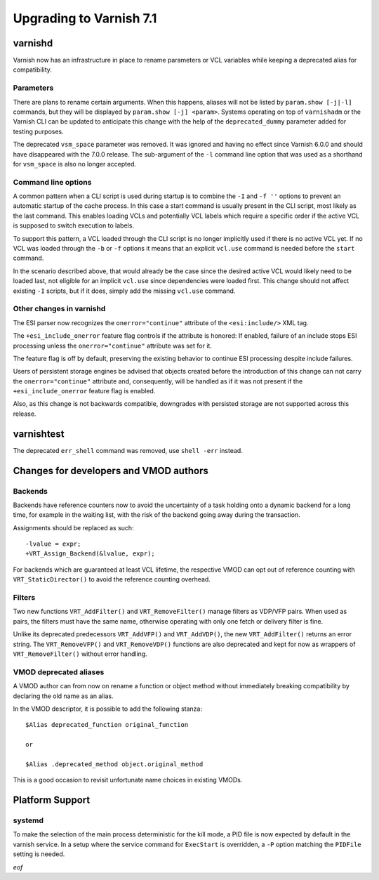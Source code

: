 .. _whatsnew_upgrading_7.1:

%%%%%%%%%%%%%%%%%%%%%%%%
Upgrading to Varnish 7.1
%%%%%%%%%%%%%%%%%%%%%%%%

varnishd
========

Varnish now has an infrastructure in place to rename parameters or VCL
variables while keeping a deprecated alias for compatibility.

Parameters
~~~~~~~~~~

There are plans to rename certain arguments. When this happens, aliases will
not be listed by ``param.show [-j|-l]`` commands, but they will be displayed
by ``param.show [-j] <param>``. Systems operating on top of ``varnishadm`` or
the Varnish CLI can be updated to anticipate this change with the help of the
``deprecated_dummy`` parameter added for testing purposes.

The deprecated ``vsm_space`` parameter was removed. It was ignored and having
no effect since Varnish 6.0.0 and should have disappeared with the 7.0.0
release. The sub-argument of the ``-l`` command line option that was used as
a shorthand for ``vsm_space`` is also no longer accepted.

Command line options
~~~~~~~~~~~~~~~~~~~~

A common pattern when a CLI script is used during startup is to
combine the ``-I`` and ``-f ''`` options to prevent an automatic
startup of the cache process. In this case a start command is usually
present in the CLI script, most likely as the last command. This
enables loading VCLs and potentially VCL labels which require a
specific order if the active VCL is supposed to switch execution to
labels.

To support this pattern, a VCL loaded through the CLI script is no
longer implicitly used if there is no active VCL yet. If no VCL was
loaded through the ``-b`` or ``-f`` options it means that an explicit
``vcl.use`` command is needed before the ``start`` command.

In the scenario described above, that would already be the case since the
desired active VCL would likely need to be loaded last, not eligible for an
implicit ``vcl.use`` since dependencies were loaded first. This change should
not affect existing ``-I`` scripts, but if it does, simply add the missing
``vcl.use`` command.

Other changes in varnishd
~~~~~~~~~~~~~~~~~~~~~~~~~

The ESI parser now recognizes the ``onerror="continue"`` attribute of
the ``<esi:include/>`` XML tag.

The ``+esi_include_onerror`` feature flag controls if the attribute is
honored: If enabled, failure of an include stops ESI processing unless
the ``onerror="continue"`` attribute was set for it.

The feature flag is off by default, preserving the existing behavior
to continue ESI processing despite include failures.

Users of persistent storage engines be advised that objects created
before the introduction of this change can not carry the
``onerror="continue"`` attribute and, consequently, will be handled as
if it was not present if the ``+esi_include_onerror`` feature flag is
enabled.

Also, as this change is not backwards compatible, downgrades with
persisted storage are not supported across this release.

varnishtest
===========

The deprecated ``err_shell`` command was removed, use ``shell -err`` instead.

Changes for developers and VMOD authors
=======================================

Backends
~~~~~~~~

Backends have reference counters now to avoid the uncertainty of a task
holding onto a dynamic backend for a long time, for example in the waiting
list, with the risk of the backend going away during the transaction.

Assignments should be replaced as such::

    -lvalue = expr;
    +VRT_Assign_Backend(&lvalue, expr);

.. XXX: there should be a coccinelle patch to help.

For backends which are guaranteed at least VCL lifetime, the
respective VMOD can opt out of reference counting with
``VRT_StaticDirector()`` to avoid the reference counting overhead.

Filters
~~~~~~~

Two new functions ``VRT_AddFilter()`` and ``VRT_RemoveFilter()``
manage filters as VDP/VFP pairs. When used as pairs, the filters must
have the same name, otherwise operating with only one fetch or
delivery filter is fine.

Unlike its deprecated predecessors ``VRT_AddVFP()`` and ``VRT_AddVDP()``,
the new ``VRT_AddFilter()`` returns an error string. The ``VRT_RemoveVFP()``
and ``VRT_RemoveVDP()`` functions are also deprecated and kept for now
as wrappers of ``VRT_RemoveFilter()`` without error handling.

VMOD deprecated aliases
~~~~~~~~~~~~~~~~~~~~~~~

A VMOD author can from now on rename a function or object method without
immediately breaking compatibility by declaring the old name as an alias.

In the VMOD descriptor, it is possible to add the following stanza::

    $Alias deprecated_function original_function

    or

    $Alias .deprecated_method object.original_method

This is a good occasion to revisit unfortunate name choices in existing VMODs.

Platform Support
================

systemd
~~~~~~~

To make the selection of the main process deterministic for the kill mode, a
PID file is now expected by default in the varnish service. In a setup where
the service command for ``ExecStart`` is overridden, a ``-P`` option matching
the ``PIDFile`` setting is needed.

*eof*
